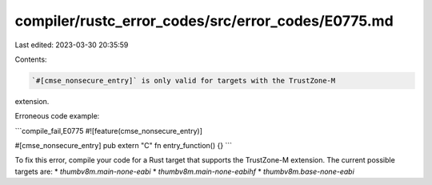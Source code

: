 compiler/rustc_error_codes/src/error_codes/E0775.md
===================================================

Last edited: 2023-03-30 20:35:59

Contents:

.. code-block:: md

    `#[cmse_nonsecure_entry]` is only valid for targets with the TrustZone-M
extension.

Erroneous code example:

```compile_fail,E0775
#![feature(cmse_nonsecure_entry)]

#[cmse_nonsecure_entry]
pub extern "C" fn entry_function() {}
```

To fix this error, compile your code for a Rust target that supports the
TrustZone-M extension. The current possible targets are:
* `thumbv8m.main-none-eabi`
* `thumbv8m.main-none-eabihf`
* `thumbv8m.base-none-eabi`


